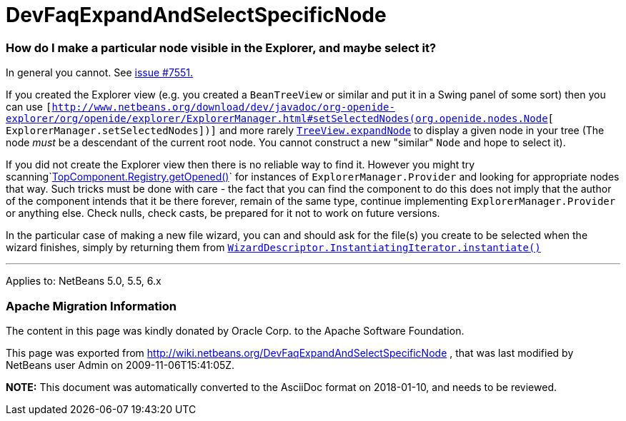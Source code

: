 // 
//     Licensed to the Apache Software Foundation (ASF) under one
//     or more contributor license agreements.  See the NOTICE file
//     distributed with this work for additional information
//     regarding copyright ownership.  The ASF licenses this file
//     to you under the Apache License, Version 2.0 (the
//     "License"); you may not use this file except in compliance
//     with the License.  You may obtain a copy of the License at
// 
//       http://www.apache.org/licenses/LICENSE-2.0
// 
//     Unless required by applicable law or agreed to in writing,
//     software distributed under the License is distributed on an
//     "AS IS" BASIS, WITHOUT WARRANTIES OR CONDITIONS OF ANY
//     KIND, either express or implied.  See the License for the
//     specific language governing permissions and limitations
//     under the License.
//

= DevFaqExpandAndSelectSpecificNode
:jbake-type: wiki
:jbake-tags: wiki, devfaq, needsreview
:jbake-status: published

=== How do I make a particular node visible in the Explorer, and maybe select it?

In general you cannot. See link:http://www.netbeans.org/nonav/issues/show_bug.cgi?id=7551[issue #7551.]

If you created the Explorer view (e.g. you created a `BeanTreeView` or similar and put it in a Swing panel of some sort) then you can use `[link:http://www.netbeans.org/download/dev/javadoc/org-openide-explorer/org/openide/explorer/ExplorerManager.html#setSelectedNodes(org.openide.nodes.Node[http://www.netbeans.org/download/dev/javadoc/org-openide-explorer/org/openide/explorer/ExplorerManager.html#setSelectedNodes(org.openide.nodes.Node][ ExplorerManager.setSelectedNodes])]` and more rarely `link:http://www.netbeans.org/download/dev/javadoc/org-openide-explorer/org/openide/explorer/view/TreeView.html#expandNode(org.openide.nodes.Node)[TreeView.expandNode]` to display a given node in your tree (The node _must_ be a descendant of the current root node. You cannot construct a new "similar" `Node` and hope to select it).

If you did not create the Explorer view then there is no reliable way to find it. However you might try scanning`link:http://www.netbeans.org/download/dev/javadoc/org-openide-windows/org/openide/windows/TopComponent.Registry.html#getOpened()[TopComponent.Registry.getOpened()]` for instances of `ExplorerManager.Provider` and looking for appropriate nodes that way. Such tricks must be done with care - the fact that you can find the component to do this does not imply that the author of the component intends that it be there forever, remain of the same type, continue implementing `ExplorerManager.Provider` or anything else.  Check nulls, check casts, be prepared for it not to work on future versions.

In the particular case of making a new file wizard, you can and should ask for the file(s) you create to be selected when the wizard finishes, simply by returning them from `link:http://www.netbeans.org/download/dev/javadoc/org-openide-dialogs/org/openide/WizardDescriptor.InstantiatingIterator.html#instantiate()[WizardDescriptor.InstantiatingIterator.instantiate()]`

---

Applies to: NetBeans 5.0, 5.5, 6.x

=== Apache Migration Information

The content in this page was kindly donated by Oracle Corp. to the
Apache Software Foundation.

This page was exported from link:http://wiki.netbeans.org/DevFaqExpandAndSelectSpecificNode[http://wiki.netbeans.org/DevFaqExpandAndSelectSpecificNode] , 
that was last modified by NetBeans user Admin 
on 2009-11-06T15:41:05Z.


*NOTE:* This document was automatically converted to the AsciiDoc format on 2018-01-10, and needs to be reviewed.
